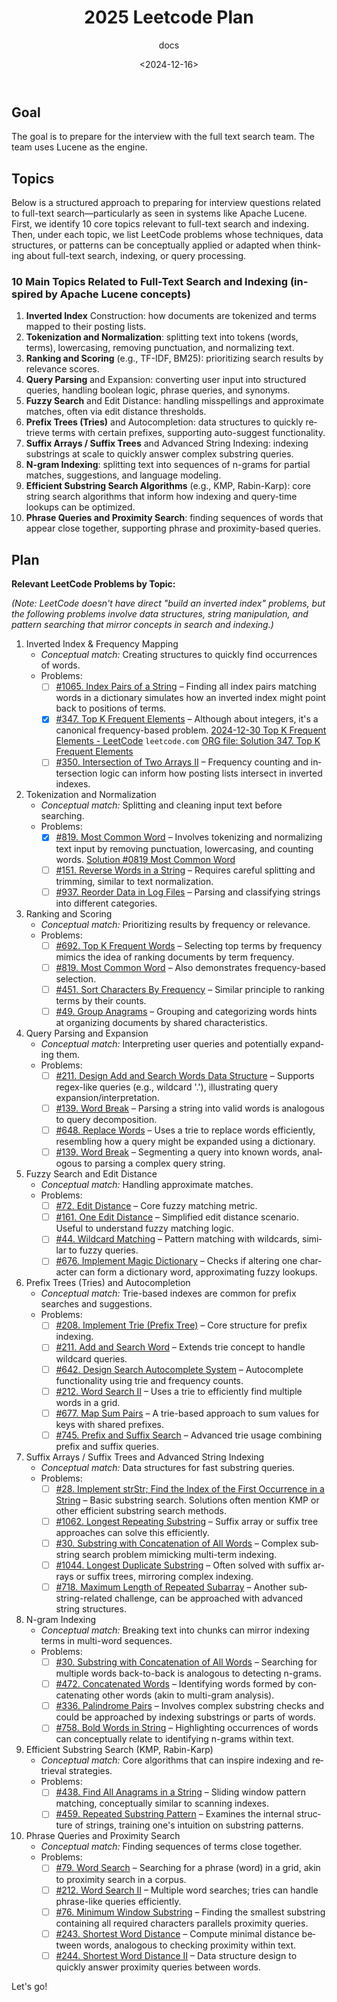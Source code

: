 #+title: 2025 Leetcode Plan
#+subtitle: docs
#+date: <2024-12-16>
#+language: en

** Goal
:PROPERTIES:
:CUSTOM_ID: goal
:END:
The goal is to prepare for the interview with the full text search team. The team uses Lucene as the engine.

** Topics
:PROPERTIES:
:CUSTOM_ID: topics
:END:
Below is a structured approach to preparing for interview questions related to full-text search---particularly as seen in systems
like Apache Lucene. First, we identify 10 core topics relevant to full-text search and indexing. Then, under each topic, we list
LeetCode problems whose techniques, data structures, or patterns can be conceptually applied or adapted when thinking about
full-text search, indexing, or query processing.

*** 10 Main Topics Related to Full-Text Search and Indexing (inspired by Apache Lucene concepts)
:PROPERTIES:
:CUSTOM_ID: main-topics-related-to-full-text-search-and-indexing-inspired-by-apache-lucene-concepts
:END:
1. *Inverted Index* Construction: how documents are tokenized and terms mapped to their posting lists.
2. *Tokenization and Normalization*: splitting text into tokens (words, terms), lowercasing, removing punctuation, and normalizing
   text.
3. *Ranking and Scoring* (e.g., TF-IDF, BM25): prioritizing search results by relevance scores.
4. *Query Parsing* and Expansion: converting user input into structured queries, handling boolean logic, phrase queries, and
   synonyms.
5. *Fuzzy Search* and Edit Distance: handling misspellings and approximate matches, often via edit distance thresholds.
6. *Prefix Trees (Tries)* and Autocompletion: data structures to quickly retrieve terms with certain prefixes, supporting
   auto-suggest functionality.
7. *Suffix Arrays / Suffix Trees* and Advanced String Indexing: indexing substrings at scale to quickly answer complex substring
   queries.
8. *N-gram Indexing*: splitting text into sequences of n-grams for partial matches, suggestions, and language modeling.
9. *Efficient Substring Search Algorithms* (e.g., KMP, Rabin-Karp): core string search algorithms that inform how indexing and
   query-time lookups can be optimized.
10. *Phrase Queries and Proximity Search*: finding sequences of words that appear close together, supporting phrase and
    proximity-based queries.

** Plan
:PROPERTIES:
:CUSTOM_ID: plan
:END:
*Relevant LeetCode Problems by Topic:*

/(Note: LeetCode doesn't have direct "build an inverted index" problems, but the following problems involve data structures,
string manipulation, and pattern searching that mirror concepts in search and indexing.)/

1. Inverted Index & Frequency Mapping
   - /Conceptual match:/ Creating structures to quickly find occurrences of words.
   - Problems:
     - [ ] [[https://leetcode.com/problems/index-pairs-of-a-string/][#1065. Index Pairs of a String]] -- Finding all index pairs matching words in a dictionary simulates how an inverted
       index might point back to positions of terms.
     - [X] [[https://leetcode.com/problems/top-k-frequent-elements/][#347. Top K Frequent Elements]] -- Although about integers, it's a canonical frequency-based problem. [[https://leetcode.com/problems/top-k-frequent-elements/submissions/1492189838/][2024-12-30 Top K Frequent Elements - LeetCode]] =leetcode.com=  [[file:0347-Top-K-Frequent-Elements.org][ORG file: Solution 347. Top K Frequent Elements]]
     - [ ] [[https://leetcode.com/problems/intersection-of-two-arrays-ii/][#350. Intersection of Two Arrays II]] -- Frequency counting and intersection logic can inform how posting lists
       intersect in inverted indexes.

2. Tokenization and Normalization
   - /Conceptual match:/ Splitting and cleaning input text before searching.
   - Problems:
     - [X] [[https://leetcode.com/problems/most-common-word/][#819. Most Common Word]] -- Involves tokenizing and normalizing text input by removing punctuation, lowercasing, and
       counting words. [[file:0819-Most-Common-Word.org][Solution #0819 Most Common Word]]
     - [ ] [[https://leetcode.com/problems/reverse-words-in-a-string/][#151. Reverse Words in a String]] -- Requires careful splitting and trimming, similar to text normalization.
     - [ ] [[https://leetcode.com/problems/reorder-data-in-log-files/][#937. Reorder Data in Log Files]] -- Parsing and classifying strings into different categories.

3. Ranking and Scoring
   - /Conceptual match:/ Prioritizing results by frequency or relevance.
   - Problems:
     - [ ] [[https://leetcode.com/problems/top-k-frequent-words/][#692. Top K Frequent Words]] -- Selecting top terms by frequency mimics the idea of ranking documents by term
       frequency.
     - [ ] [[https://leetcode.com/problems/most-common-word/][#819. Most Common Word]] -- Also demonstrates frequency-based selection.
     - [ ] [[https://leetcode.com/problems/sort-characters-by-frequency/][#451. Sort Characters By Frequency]] -- Similar principle to ranking terms by their counts.
     - [ ] [[https://leetcode.com/problems/group-anagrams/][#49. Group Anagrams]] -- Grouping and categorizing words hints at organizing documents by shared characteristics.

4. Query Parsing and Expansion
   - /Conceptual match:/ Interpreting user queries and potentially expanding them.
   - Problems:
     - [ ] [[https://leetcode.com/problems/design-add-and-search-words-data-structure/][#211. Design Add and Search Words Data Structure]] -- Supports regex-like queries (e.g., wildcard '.'), illustrating
       query expansion/interpretation.
     - [ ] [[https://leetcode.com/problems/word-break/][#139. Word Break]] -- Parsing a string into valid words is analogous to query decomposition.
     - [ ] [[https://leetcode.com/problems/replace-words/][#648. Replace Words]] -- Uses a trie to replace words efficiently, resembling how a query might be expanded using a
       dictionary.
     - [ ] [[https://leetcode.com/problems/word-break/][#139. Word Break]] -- Segmenting a query into known words, analogous to parsing a complex query string.

5. Fuzzy Search and Edit Distance
   - /Conceptual match:/ Handling approximate matches.
   - Problems:
     - [ ] [[https://leetcode.com/problems/edit-distance/description/][#72. Edit Distance]] -- Core fuzzy matching metric.
     - [ ] [[https://leetcode.com/problems/one-edit-distance/][#161. One Edit Distance]] -- Simplified edit distance scenario. Useful to understand fuzzy matching logic.
     - [ ] [[https://leetcode.com/problems/wildcard-matching/][#44. Wildcard Matching]] -- Pattern matching with wildcards, similar to fuzzy queries.
     - [ ] [[https://leetcode.com/problems/implement-magic-dictionary/][#676. Implement Magic Dictionary]] -- Checks if altering one character can form a dictionary word, approximating fuzzy
       lookups.

6. Prefix Trees (Tries) and Autocompletion
   - /Conceptual match:/ Trie-based indexes are common for prefix searches and suggestions.
   - Problems:
     - [ ] [[https://leetcode.com/problems/implement-trie-prefix-tree/description/][#208. Implement Trie (Prefix Tree)]] -- Core structure for prefix indexing.
     - [ ] [[https://leetcode.com/problems/design-add-and-search-words-data-structure/description/][#211. Add and Search Word]] -- Extends trie concept to handle wildcard queries.
     - [ ] [[https://algo.monster/liteproblems/642][#642. Design Search Autocomplete System]] -- Autocomplete functionality using trie and frequency counts.
     - [ ] [[https://leetcode.com/problems/word-search-ii/description/][#212. Word Search II]] -- Uses a trie to efficiently find multiple words in a grid.
     - [ ] [[https://leetcode.com/problems/map-sum-pairs/description/][#677. Map Sum Pairs]] -- A trie-based approach to sum values for keys with shared prefixes.
     - [ ] [[https://leetcode.com/problems/prefix-and-suffix-search/description/][#745. Prefix and Suffix Search]] -- Advanced trie usage combining prefix and suffix queries.

7. Suffix Arrays / Suffix Trees and Advanced String Indexing
   - /Conceptual match:/ Data structures for fast substring queries.
   - Problems:
     - [ ] [[https://leetcode.com/problems/find-the-index-of-the-first-occurrence-in-a-string/description/][#28. Implement strStr; Find the Index of the First Occurrence in a String]] -- Basic substring search. Solutions often mention KMP or other efficient substring search
       methods.
     - [ ] [[https://leetcode.com/problems/longest-repeating-substring/description/][#1062. Longest Repeating Substring]] -- Suffix array or suffix tree approaches can solve this efficiently.
     - [ ] [[https://leetcode.com/problems/substring-with-concatenation-of-all-words/description/][#30. Substring with Concatenation of All Words]] -- Complex substring search problem mimicking multi-term indexing.
     - [ ] [[https://leetcode.com/problems/longest-duplicate-substring/description/][#1044. Longest Duplicate Substring]] -- Often solved with suffix arrays or suffix trees, mirroring complex indexing.
     - [ ] [[https://leetcode.com/problems/maximum-length-of-repeated-subarray/description/][#718. Maximum Length of Repeated Subarray]] -- Another substring-related challenge, can be approached with advanced
       string structures.

8. N-gram Indexing
   - /Conceptual match:/ Breaking text into chunks can mirror indexing terms in multi-word sequences.
   - Problems:
     - [ ] [[https://leetcode.com/problems/substring-with-concatenation-of-all-words/description/][#30. Substring with Concatenation of All Words]] -- Searching for multiple words back-to-back is analogous to detecting
       n-grams.
     - [ ] [[https://leetcode.com/problems/concatenated-words/description/][#472. Concatenated Words]] -- Identifying words formed by concatenating other words (akin to multi-gram analysis).
     - [ ] [[https://leetcode.com/problems/palindrome-pairs/description/][#336. Palindrome Pairs]] -- Involves complex substring checks and could be approached by indexing substrings or parts
       of words.
     - [ ] [[https://leetcode.com/problems/bold-words-in-string/description/][#758. Bold Words in String]] -- Highlighting occurrences of words can conceptually relate to identifying n-grams within
       text.

9. Efficient Substring Search (KMP, Rabin-Karp)
   - /Conceptual match:/ Core algorithms that can inspire indexing and retrieval strategies.
   - Problems:
     - [ ] [[https://leetcode.com/problems/find-all-anagrams-in-a-string/description/][#438. Find All Anagrams in a String]] -- Sliding window pattern matching, conceptually similar to scanning indexes.
     - [ ] [[https://leetcode.com/problems/repeated-substring-pattern/description/][#459. Repeated Substring Pattern]] -- Examines the internal structure of strings, training one's intuition on substring
       patterns.

10. Phrase Queries and Proximity Search
    - /Conceptual match:/ Finding sequences of terms close together.
    - Problems:
      - [ ] [[https://leetcode.com/problems/word-search][#79. Word Search]] -- Searching for a phrase (word) in a grid, akin to proximity search in a corpus.
      - [ ] [[https://leetcode.com/problems/word-search-ii][#212. Word Search II]] -- Multiple word searches; tries can handle phrase-like queries efficiently.
      - [ ] [[https://leetcode.com/problems/minimum-window-substring][#76. Minimum Window Substring]] -- Finding the smallest substring containing all required characters parallels proximity queries.
      - [ ] [[https://leetcode.com/problems/shortest-word-distance][#243. Shortest Word Distance]] -- Compute minimal distance between words, analogous to checking proximity within text.
      - [ ] [[https://leetcode.com/problems/shortest-word-distance-ii][#244. Shortest Word Distance II]] -- Data structure design to quickly answer proximity queries between words.

Let's go!
